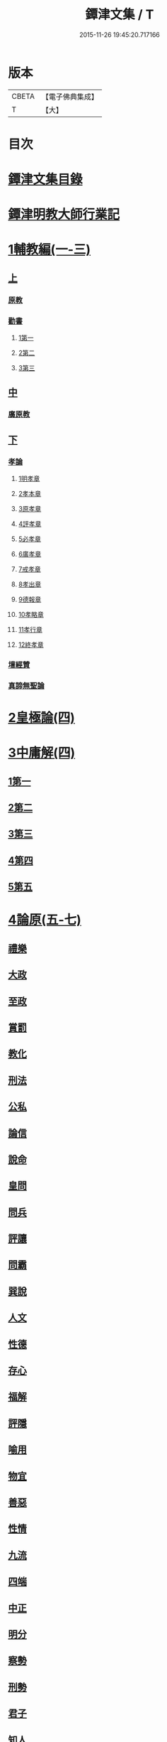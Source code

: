#+TITLE: 鐔津文集 / T
#+DATE: 2015-11-26 19:45:20.717166
* 版本
 |     CBETA|【電子佛典集成】|
 |         T|【大】     |

* 目次
* [[file:KR6r0148_001.txt::001-0646c27][鐔津文集目錄]]
* [[file:KR6r0148_001.txt::0648a15][鐔津明教大師行業記]]
* [[file:KR6r0148_001.txt::0648c23][1輔教編(一-三)]]
** [[file:KR6r0148_001.txt::0648c23][上]]
*** [[file:KR6r0148_001.txt::0648c24][原教]]
*** [[file:KR6r0148_001.txt::0651c20][勸書]]
**** [[file:KR6r0148_001.txt::0651c20][1第一]]
**** [[file:KR6r0148_001.txt::0652c23][2第二]]
**** [[file:KR6r0148_001.txt::0653c12][3第三]]
** [[file:KR6r0148_002.txt::002-0654b5][中]]
*** [[file:KR6r0148_002.txt::002-0654b6][廣原教]]
** [[file:KR6r0148_003.txt::003-0660a23][下]]
*** [[file:KR6r0148_003.txt::003-0660a24][孝論]]
**** [[file:KR6r0148_003.txt::0660b12][1明孝章]]
**** [[file:KR6r0148_003.txt::0660b21][2孝本章]]
**** [[file:KR6r0148_003.txt::0660c3][3原孝章]]
**** [[file:KR6r0148_003.txt::0660c22][4評孝章]]
**** [[file:KR6r0148_003.txt::0661a8][5必孝章]]
**** [[file:KR6r0148_003.txt::0661b4][6廣孝章]]
**** [[file:KR6r0148_003.txt::0661b20][7戒孝章]]
**** [[file:KR6r0148_003.txt::0661c6][8孝出章]]
**** [[file:KR6r0148_003.txt::0661c15][9德報章]]
**** [[file:KR6r0148_003.txt::0662a1][10孝略章]]
**** [[file:KR6r0148_003.txt::0662a20][11孝行章]]
**** [[file:KR6r0148_003.txt::0662b10][12終孝章]]
*** [[file:KR6r0148_003.txt::0662c4][壇經贊]]
*** [[file:KR6r0148_003.txt::0664b11][真諦無聖論]]
* [[file:KR6r0148_004.txt::004-0664c18][2皇極論(四)]]
* [[file:KR6r0148_004.txt::0665c26][3中庸解(四)]]
** [[file:KR6r0148_004.txt::0665c26][1第一]]
** [[file:KR6r0148_004.txt::0666a25][2第二]]
** [[file:KR6r0148_004.txt::0666b20][3第三]]
** [[file:KR6r0148_004.txt::0667a1][4第四]]
** [[file:KR6r0148_004.txt::0667b19][5第五]]
* [[file:KR6r0148_005.txt::005-0667c23][4論原(五-七)]]
** [[file:KR6r0148_005.txt::005-0667c24][禮樂]]
** [[file:KR6r0148_005.txt::0668b13][大政]]
** [[file:KR6r0148_005.txt::0668c22][至政]]
** [[file:KR6r0148_005.txt::0669a27][賞罰]]
** [[file:KR6r0148_005.txt::0669c1][教化]]
** [[file:KR6r0148_005.txt::0669c29][刑法]]
** [[file:KR6r0148_005.txt::0670c15][公私]]
** [[file:KR6r0148_005.txt::0671a27][論信]]
** [[file:KR6r0148_005.txt::0671c9][說命]]
** [[file:KR6r0148_005.txt::0672a27][皇問]]
** [[file:KR6r0148_006.txt::006-0672c17][問兵]]
** [[file:KR6r0148_006.txt::0673a18][評讓]]
** [[file:KR6r0148_006.txt::0673b24][問霸]]
** [[file:KR6r0148_006.txt::0673c28][巽說]]
** [[file:KR6r0148_006.txt::0674a26][人文]]
** [[file:KR6r0148_006.txt::0674b25][性德]]
** [[file:KR6r0148_006.txt::0675a6][存心]]
** [[file:KR6r0148_006.txt::0675b13][福解]]
** [[file:KR6r0148_006.txt::0675c11][評隱]]
** [[file:KR6r0148_006.txt::0676a15][喻用]]
** [[file:KR6r0148_006.txt::0676b17][物宜]]
** [[file:KR6r0148_006.txt::0676c3][善惡]]
** [[file:KR6r0148_006.txt::0676c24][性情]]
** [[file:KR6r0148_006.txt::0677a24][九流]]
** [[file:KR6r0148_006.txt::0677b12][四端]]
** [[file:KR6r0148_007.txt::007-0677c12][中正]]
** [[file:KR6r0148_007.txt::0678a7][明分]]
** [[file:KR6r0148_007.txt::0678a26][察勢]]
** [[file:KR6r0148_007.txt::0678b15][刑勢]]
** [[file:KR6r0148_007.txt::0678c2][君子]]
** [[file:KR6r0148_007.txt::0678c11][知人]]
** [[file:KR6r0148_007.txt::0679a2][品論]]
** [[file:KR6r0148_007.txt::0679b11][解譏]]
** [[file:KR6r0148_007.txt::0679b20][風俗]]
** [[file:KR6r0148_007.txt::0679c5][仁孝]]
** [[file:KR6r0148_007.txt::0679c10][問經]]
** [[file:KR6r0148_007.txt::0680a12][問交]]
** [[file:KR6r0148_007.txt::0680b19][師道]]
** [[file:KR6r0148_007.txt::0680c7][道德]]
** [[file:KR6r0148_007.txt::0680c14][治心]]
* [[file:KR6r0148_007.txt::0681a2][5雜著(七-八)]]
** [[file:KR6r0148_007.txt::0681a3][紀復古]]
** [[file:KR6r0148_007.txt::0681b11][文說]]
** [[file:KR6r0148_007.txt::0681c1][議旱對]]
** [[file:KR6r0148_007.txt::0682a17][夷惠辨]]
** [[file:KR6r0148_007.txt::0682c8][唐太宗述]]
** [[file:KR6r0148_007.txt::0683a23][易術解]]
** [[file:KR6r0148_008.txt::008-0683c13][逍遙篇]]
** [[file:KR6r0148_008.txt::0685a16][西山移文]]
** [[file:KR6r0148_008.txt::0685b14][哀屠龍文]]
** [[file:KR6r0148_008.txt::0685c13][記龍鳴]]
** [[file:KR6r0148_008.txt::0686a10][寂子解]]
** [[file:KR6r0148_008.txt::0686c9][寂子解傲]]
* [[file:KR6r0148_008.txt::0687a4][6（書）(八-九)]]
** [[file:KR6r0148_008.txt::0687a4][萬言書上仁宗皇帝]]
** [[file:KR6r0148_009.txt::009-0691a22][再書上仁宗皇帝]]
** [[file:KR6r0148_009.txt::0691c26][書啟]]
*** [[file:KR6r0148_009.txt::0691c26][上韓相公書]]
*** [[file:KR6r0148_009.txt::0692c5][再上韓相公書]]
*** [[file:KR6r0148_009.txt::0692c26][重上韓相公書]]
*** [[file:KR6r0148_009.txt::0693b22][又上韓相公書]]
*** [[file:KR6r0148_009.txt::0693c19][上富相公書]]
*** [[file:KR6r0148_009.txt::0694b17][上張端明書]]
*** [[file:KR6r0148_009.txt::0694c16][上田樞密書]]
*** [[file:KR6r0148_009.txt::0695a22][上曾參政書]]
*** [[file:KR6r0148_009.txt::0695c7][上趙內翰書]]
*** [[file:KR6r0148_009.txt::0696a5][上呂內翰書]]
*** [[file:KR6r0148_009.txt::0696b4][上歐陽侍郎書]]
*** [[file:KR6r0148_009.txt::0696b28][上曾相公書]]
*** [[file:KR6r0148_009.txt::0696c21][謝李太尉啟]]
* [[file:KR6r0148_010.txt::010-0697b5][7書啟狀(一○)]]
** [[file:KR6r0148_010.txt::010-0697b6][與關彥長祕書書]]
** [[file:KR6r0148_010.txt::0697c10][答茹祕校書]]
** [[file:KR6r0148_010.txt::0698a18][與章表民祕書書]]
** [[file:KR6r0148_010.txt::0698b19][與章潘二祕書書]]
** [[file:KR6r0148_010.txt::0698c18][與馬著作書]]
** [[file:KR6r0148_010.txt::0699a17][與周感之員外書]]
** [[file:KR6r0148_010.txt::0699b24][答王正仲祕書書]]
** [[file:KR6r0148_010.txt::0699c12][受佛日山請先狀上蔡君謨侍郎]]
** [[file:KR6r0148_010.txt::0699c22][與通判而下眾官]]
** [[file:KR6r0148_010.txt::0700a2][與諸山尊宿僧官]]
** [[file:KR6r0148_010.txt::0700a10][與諸檀越書]]
** [[file:KR6r0148_010.txt::0700a16][赴佛日山請起程申狀]]
** [[file:KR6r0148_010.txt::0700a20][接杭州知府觀文胡侍郎先狀]]
** [[file:KR6r0148_010.txt::0700b3][接錢唐知縣先狀]]
** [[file:KR6r0148_010.txt::0700b12][接大覺禪師先書]]
** [[file:KR6r0148_010.txt::0700b17][謝王侍讀侍郎]]
** [[file:KR6r0148_010.txt::0700b26][謝沈司封提刑]]
** [[file:KR6r0148_010.txt::0700c7][謝王密諫知府惠詩]]
** [[file:KR6r0148_010.txt::0700c17][與瀛州李給事]]
** [[file:KR6r0148_010.txt::0700c23][與廣西王提刑]]
** [[file:KR6r0148_010.txt::0701a3][與陳令舉賢良]]
** [[file:KR6r0148_010.txt::0701a13][與潤州王給事]]
** [[file:KR6r0148_010.txt::0701a19][與王提刑學士]]
** [[file:KR6r0148_010.txt::0701a25][與陸推官]]
** [[file:KR6r0148_010.txt::0701b2][與張國博知縣]]
** [[file:KR6r0148_010.txt::0701b7][謝錢唐方少府]]
** [[file:KR6r0148_010.txt::0701b12][與仁和趙少府]]
** [[file:KR6r0148_010.txt::0701b17][與沈少卿見訪]]
** [[file:KR6r0148_010.txt::0701b21][與祖龍圖罷任杭州]]
** [[file:KR6r0148_010.txt::0701b26][送詩與楊公濟]]
** [[file:KR6r0148_010.txt::0701c3][還章監簿門狀]]
** [[file:KR6r0148_010.txt::0701c7][與石門月禪師]]
** [[file:KR6r0148_010.txt::0701c23][與黃龍南禪師]]
** [[file:KR6r0148_010.txt::0702a5][答黃龍山南禪師]]
** [[file:KR6r0148_010.txt::0702a14][與圓通禪師]]
** [[file:KR6r0148_010.txt::0702a21][又與圓通禪師]]
** [[file:KR6r0148_010.txt::0702a27][答圓通禪師讓院]]
** [[file:KR6r0148_010.txt::0702b7][答萬壽長老]]
** [[file:KR6r0148_010.txt::0702b14][與萬壽長老]]
** [[file:KR6r0148_010.txt::0702b22][謝杭州寶月僧正]]
** [[file:KR6r0148_010.txt::0702b26][退金山荼筵]]
** [[file:KR6r0148_010.txt::0702c3][與東林知事]]
** [[file:KR6r0148_010.txt::0702c10][與楚上人]]
** [[file:KR6r0148_010.txt::0702c18][發供養主與檀那]]
* [[file:KR6r0148_011.txt::011-0703a5][8敘(一一)]]
** [[file:KR6r0148_011.txt::011-0703a6][傳法正宗定祖圖敘]]
** [[file:KR6r0148_011.txt::0703b12][六祖法寶記敘]]
** [[file:KR6r0148_011.txt::0703c10][明州五峯良和尚語錄敘]]
** [[file:KR6r0148_011.txt::0704a4][武陵集敘]]
** [[file:KR6r0148_011.txt::0704b5][原宗集敘]]
** [[file:KR6r0148_011.txt::0704b28][移石詩敘]]
** [[file:KR6r0148_011.txt::0704c24][法雲十詠詩敘]]
** [[file:KR6r0148_011.txt::0705a27][法喜堂詩敘]]
** [[file:KR6r0148_011.txt::0705b22][山茨堂敘]]
** [[file:KR6r0148_011.txt::0705c9][趣軒叔]]
** [[file:KR6r0148_011.txt::0705c21][山游唱和詩集敘]]
** [[file:KR6r0148_011.txt::0706a29][山游唱和詩集後敘]]
** [[file:KR6r0148_011.txt::0706b20][與月上人更字敘]]
** [[file:KR6r0148_011.txt::0706c12][周感之更字敘]]
** [[file:KR6r0148_011.txt::0707a9][送潯陽姚駕部敘]]
** [[file:KR6r0148_011.txt::0707b20][送郭公甫朝奉詩敘]]
** [[file:KR6r0148_011.txt::0707c11][送王仲寧祕丞歌敘]]
** [[file:KR6r0148_011.txt::0708a4][送周感之入京詩敘]]
** [[file:KR6r0148_011.txt::0708a26][送周公濟詩敘]]
** [[file:KR6r0148_011.txt::0708b20][送周感之祕書南還敘]]
** [[file:KR6r0148_011.txt::0708c17][送林野夫秀才歸潮陽敘]]
** [[file:KR6r0148_011.txt::0709a21][送梵才吉師還天台歌敘]]
** [[file:KR6r0148_011.txt::0709b11][送真法師歸廬山敘]]
* [[file:KR6r0148_012.txt::012-0709c11][9志記銘題(一二)]]
** [[file:KR6r0148_012.txt::012-0709c12][武林山志]]
** [[file:KR6r0148_012.txt::0710c19][游南屏山記]]
** [[file:KR6r0148_012.txt::0711a26][解獨秀石名]]
** [[file:KR6r0148_012.txt::0711b12][無為軍崇壽禪院轉輪大藏記]]
** [[file:KR6r0148_012.txt::0711c7][漳州崇福禪院千佛閣記]]
** [[file:KR6r0148_012.txt::0712a18][泐潭雙閣銘]]
** [[file:KR6r0148_012.txt::0712b18][清軒銘]]
** [[file:KR6r0148_012.txt::0712c13][南軒銘]]
** [[file:KR6r0148_012.txt::0712c29][舊研銘]]
** [[file:KR6r0148_012.txt::0713a8][題錢唐西湖詮上人荷香亭壁]]
** [[file:KR6r0148_012.txt::0713a16][文中子碑]]
** [[file:KR6r0148_012.txt::0713b26][杭州武林天竺寺故大法師慈雲式公行業曲記]]
* [[file:KR6r0148_013.txt::013-0715c21][10碑記銘表辭(一三)]]
** [[file:KR6r0148_013.txt::013-0715c22][秀州資聖禪院故和尚勤公塔銘]]
** [[file:KR6r0148_013.txt::0716b5][秀州資聖禪院故暹禪師影堂記]]
** [[file:KR6r0148_013.txt::0716c21][故靈隱普慈大師塔銘]]
** [[file:KR6r0148_013.txt::0717b4][杭州石壁山保勝寺故紹大德塔表]]
** [[file:KR6r0148_013.txt::0717c11][致政侍郎中山公哀辭]]
** [[file:KR6r0148_013.txt::0718a11][李晦叔推官哀辭]]
** [[file:KR6r0148_013.txt::0718b6][周叔智哀辭]]
* [[file:KR6r0148_013.txt::0718c4][11（述題書贊傳題）(一三)]]
** [[file:KR6r0148_013.txt::0718c4][秀州精嚴寺行道舍利述]]
** [[file:KR6r0148_013.txt::0719a8][題遠公影堂壁]]
** [[file:KR6r0148_013.txt::0719b7][題梅福傳後]]
** [[file:KR6r0148_013.txt::0719c3][書文中子傳後]]
** [[file:KR6r0148_013.txt::0719c22][書李翰林集後]]
** [[file:KR6r0148_013.txt::0720a18][書諸葛武侯傳後]]
** [[file:KR6r0148_013.txt::0720b9][書范睢傳後]]
** [[file:KR6r0148_013.txt::0720b23][唐叚太尉傳贊]]
** [[file:KR6r0148_013.txt::0720c8][好善贊]]
** [[file:KR6r0148_013.txt::0721a3][陸蟾傳]]
** [[file:KR6r0148_013.txt::0721a21][韓曠傳]]
** [[file:KR6r0148_013.txt::0721b5][評北山清公書]]
** [[file:KR6r0148_013.txt::0722a1][評唐續僧傳可禪祖事]]
* [[file:KR6r0148_014.txt::014-0722a14][12非韓(一四-一六)]]
** [[file:KR6r0148_014.txt::014-0722a15][非韓子三十篇]]
*** [[file:KR6r0148_014.txt::014-0722a19][1第一]]
*** [[file:KR6r0148_015.txt::015-0726c18][2第二]]
*** [[file:KR6r0148_015.txt::0727a8][3第三]]
*** [[file:KR6r0148_015.txt::0727c25][4第四]]
*** [[file:KR6r0148_015.txt::0728b1][5第五]]
*** [[file:KR6r0148_015.txt::0728b23][6第六]]
*** [[file:KR6r0148_015.txt::0728c4][7第七]]
*** [[file:KR6r0148_015.txt::0729a12][8第八]]
*** [[file:KR6r0148_015.txt::0730a6][9第九]]
*** [[file:KR6r0148_015.txt::0730c3][10第十]]
*** [[file:KR6r0148_015.txt::0731b8][11第十一]]
*** [[file:KR6r0148_015.txt::0732b4][12第十二]]
*** [[file:KR6r0148_015.txt::0732b25][13第十三]]
*** [[file:KR6r0148_016.txt::016-0732c17][14第十四]]
*** [[file:KR6r0148_016.txt::0733a13][15第十五]]
*** [[file:KR6r0148_016.txt::0733b28][16第十六]]
*** [[file:KR6r0148_016.txt::0733c7][17第十七]]
*** [[file:KR6r0148_016.txt::0734b16][18第十八]]
*** [[file:KR6r0148_016.txt::0735b5][19第十九]]
*** [[file:KR6r0148_016.txt::0735b12][20第二十]]
*** [[file:KR6r0148_016.txt::0735c9][21第二十一]]
*** [[file:KR6r0148_016.txt::0735c25][22第二十二]]
*** [[file:KR6r0148_016.txt::0736a7][23第二十三]]
*** [[file:KR6r0148_016.txt::0736a12][24第二十四]]
*** [[file:KR6r0148_016.txt::0736a16][25第二十五]]
*** [[file:KR6r0148_016.txt::0736c17][26第二十六]]
*** [[file:KR6r0148_016.txt::0736c22][27第二十七]]
*** [[file:KR6r0148_016.txt::0737b10][28第二十八]]
*** [[file:KR6r0148_016.txt::0737c13][29第二十九]]
*** [[file:KR6r0148_016.txt::0738a8][30第三十]]
* [[file:KR6r0148_017.txt::017-0738b5][13古律詩共六十首(一七)]]
** [[file:KR6r0148_017.txt::017-0738b6][三高僧詩]]
*** [[file:KR6r0148_017.txt::017-0738b11][霅之晝能清秀]]
*** [[file:KR6r0148_017.txt::017-0738b18][越之澈如氷雪]]
*** [[file:KR6r0148_017.txt::017-0738b25][杭之標摩雲霄]]
*** [[file:KR6r0148_017.txt::0738c2][送章表民祕書]]
** [[file:KR6r0148_017.txt::0739a18][古意]]
*** [[file:KR6r0148_017.txt::0739a19][一]]
*** [[file:KR6r0148_017.txt::0739a22][二]]
*** [[file:KR6r0148_017.txt::0739a28][三]]
*** [[file:KR6r0148_017.txt::0739b5][四]]
*** [[file:KR6r0148_017.txt::0739b11][五]]
** [[file:KR6r0148_017.txt::0739b18][游龍山訪道士李仙師]]
** [[file:KR6r0148_017.txt::0739b28][感遇]]
*** [[file:KR6r0148_017.txt::0739b29][一]]
*** [[file:KR6r0148_017.txt::0739c3][二]]
*** [[file:KR6r0148_017.txt::0739c8][三]]
*** [[file:KR6r0148_017.txt::0739c14][四]]
*** [[file:KR6r0148_017.txt::0739c21][五]]
*** [[file:KR6r0148_017.txt::0739c27][六]]
*** [[file:KR6r0148_017.txt::0740a7][七]]
*** [[file:KR6r0148_017.txt::0740a11][八]]
*** [[file:KR6r0148_017.txt::0740a16][九]]
** [[file:KR6r0148_017.txt::0740a23][懷越中兼示山陰諸開士]]
** [[file:KR6r0148_017.txt::0740a29][早秋吟]]
** [[file:KR6r0148_017.txt::0740b8][群賢宿山賦得暮雲嵒下宿]]
** [[file:KR6r0148_017.txt::0740b12][浙江晚望]]
** [[file:KR6r0148_017.txt::0740b16][題徑山寺]]
** [[file:KR6r0148_017.txt::0740b20][郎侍郎致仕]]
** [[file:KR6r0148_017.txt::0740b24][山中早梅]]
** [[file:KR6r0148_017.txt::0740b28][汎若耶溪]]
** [[file:KR6r0148_017.txt::0740c3][書毛有章園亭]]
** [[file:KR6r0148_017.txt::0740c7][山亭晚春]]
** [[file:KR6r0148_017.txt::0740c11][自贈]]
** [[file:KR6r0148_017.txt::0740c15][夏日無雨]]
** [[file:KR6r0148_017.txt::0740c19][歲暮書懷]]
** [[file:KR6r0148_017.txt::0740c23][山中早行]]
** [[file:KR6r0148_017.txt::0740c27][湖上晚歸]]
** [[file:KR6r0148_017.txt::0741a2][季春寄友生]]
** [[file:KR6r0148_017.txt::0741a6][寄懷泐潭山月禪師]]
** [[file:KR6r0148_017.txt::0741a10][送客還北闕道中作]]
** [[file:KR6r0148_017.txt::0741a14][次韻無➚赴承天再命]]
** [[file:KR6r0148_017.txt::0741a18][山舍晚歸]]
** [[file:KR6r0148_017.txt::0741a22][讀書]]
** [[file:KR6r0148_017.txt::0741a26][送廬隱士歸廬山]]
** [[file:KR6r0148_017.txt::0741b1][還南屏山即事]]
** [[file:KR6r0148_017.txt::0741b6][入石壁山]]
** [[file:KR6r0148_017.txt::0741b11][山中自怡謝所知]]
** [[file:KR6r0148_017.txt::0741b16][寄承天元老]]
** [[file:KR6r0148_017.txt::0741b21][誡題]]
** [[file:KR6r0148_017.txt::0741b26][元日]]
** [[file:KR6r0148_017.txt::0741c2][著書罷思南還復會客自番禺來因賦此詩]]
** [[file:KR6r0148_017.txt::0741c8][冷泉獨賞寄冲晦上人]]
** [[file:KR6r0148_017.txt::0741c13][遣興三絕]]
** [[file:KR6r0148_017.txt::0741c20][書南山六和寺]]
** [[file:KR6r0148_017.txt::0741c23][寒食日雨中]]
** [[file:KR6r0148_017.txt::0741c26][早起]]
** [[file:KR6r0148_017.txt::0741c29][對喜鵲]]
** [[file:KR6r0148_017.txt::0742a3][寄晤冲晦]]
** [[file:KR6r0148_017.txt::0742a6][洗筆]]
** [[file:KR6r0148_017.txt::0742a9][遊大慈山書晝上人壁]]
** [[file:KR6r0148_017.txt::0742a12][清溪]]
* [[file:KR6r0148_018.txt::018-0742a21][14（與楊公濟晤冲晦山游唱和詩）(一八)]]
** [[file:KR6r0148_018.txt::018-0742a28][東山沙門契嵩上]]
** [[file:KR6r0148_018.txt::0742b4][章安楊蟠次韻]]
** [[file:KR6r0148_018.txt::0742b9][錢湖草堂沙門惟晤次韻上]]
** [[file:KR6r0148_018.txt::0742b14][約冲晦宿東山禪寺精舍先寄]]
** [[file:KR6r0148_018.txt::0742b19][次韻和詶]]
** [[file:KR6r0148_018.txt::0742b24][將訪永安東山禪師先寄]]
** [[file:KR6r0148_018.txt::0742b29][次韻和詶]]
** [[file:KR6r0148_018.txt::0742c5][宿永安方丈書呈東山禪師]]
** [[file:KR6r0148_018.txt::0742c10][次韻和詶]]
** [[file:KR6r0148_018.txt::0742c15][次韻奉和]]
** [[file:KR6r0148_018.txt::0742c20][嘉公濟冲晦見訪]]
** [[file:KR6r0148_018.txt::0742c25][次韻和詶]]
** [[file:KR6r0148_018.txt::0743a1][次韻和詶]]
** [[file:KR6r0148_018.txt::0743a6][遊靈隱遇雨呈普慈及二詩翁]]
** [[file:KR6r0148_018.txt::0743a11][次韻和詶]]
** [[file:KR6r0148_018.txt::0743a16][次韻和詶]]
** [[file:KR6r0148_018.txt::0743a21][同公濟冲晦宿靈隱夜晴]]
** [[file:KR6r0148_018.txt::0743a26][次韻和詶]]
** [[file:KR6r0148_018.txt::0743b2][次韻和詶]]
** [[file:KR6r0148_018.txt::0743b7][早過天竺呈明智及同遊二老]]
** [[file:KR6r0148_018.txt::0743b12][次韻和詶]]
** [[file:KR6r0148_018.txt::0743b17][次韻和詶]]
** [[file:KR6r0148_018.txt::0743b22][南㵎傍遊戲呈公濟冲晦]]
** [[file:KR6r0148_018.txt::0743b27][次韻和詶]]
** [[file:KR6r0148_018.txt::0743c3][次韻和詶]]
** [[file:KR6r0148_018.txt::0743c8][遊天竺上寺呈東山仲靈冲晦]]
** [[file:KR6r0148_018.txt::0743c13][次韻和詶]]
** [[file:KR6r0148_018.txt::0743c18][次韻和詶]]
** [[file:KR6r0148_018.txt::0743c23][同公濟冲晦遊天竺兼簡呈伯周禪老]]
** [[file:KR6r0148_018.txt::0743c28][次韻和詶]]
** [[file:KR6r0148_018.txt::0744a4][次韻和詶]]
** [[file:KR6r0148_018.txt::0744a9][宿天竺再贈東山禪師與冲晦]]
** [[file:KR6r0148_018.txt::0744a14][次韻奉和]]
** [[file:KR6r0148_018.txt::0744a19][次韻奉和]]
** [[file:KR6r0148_018.txt::0744a24][宿天竺寺賦聞泉呈二老]]
** [[file:KR6r0148_018.txt::0744a28][同賦聞泉]]
** [[file:KR6r0148_018.txt::0744b3][同賦聞泉]]
** [[file:KR6r0148_018.txt::0744b7][送公濟冲晦出山兼簡駐泊李思文]]
** [[file:KR6r0148_018.txt::0744b12][次韻奉詶]]
** [[file:KR6r0148_018.txt::0744b17][次韻奉和]]
** [[file:KR6r0148_018.txt::0744b22][遊山歸遇雨呈仲靈冲晦]]
** [[file:KR6r0148_018.txt::0744b27][次韻和詶]]
** [[file:KR6r0148_018.txt::0744c3][次韻奉和詶]]
** [[file:KR6r0148_018.txt::0744c8][山中回憶東山老]]
** [[file:KR6r0148_018.txt::0744c13][次韻奉詶]]
** [[file:KR6r0148_018.txt::0744c18][連得公濟出山道中見示二篇鄙思枯涸奉和不暇且乞罷唱]]
** [[file:KR6r0148_018.txt::0744c24][次韻奉詶]]
** [[file:KR6r0148_018.txt::0744c29][出山至中途寄永安禪師]]
** [[file:KR6r0148_018.txt::0745a5][次韻和詶]]
** [[file:KR6r0148_018.txt::0745a10][公濟冲晦出山次日奉寄]]
** [[file:KR6r0148_018.txt::0745a15][次韻奉詶]]
** [[file:KR6r0148_018.txt::0745a20][次韻奉詶]]
** [[file:KR6r0148_018.txt::0745a25][次韻奉和]]
** [[file:KR6r0148_018.txt::0745b1][歲暮還西塢寄公濟無辯]]
** [[file:KR6r0148_018.txt::0745b5][次韻奉和]]
** [[file:KR6r0148_018.txt::0745b9][次韻奉詶]]
** [[file:KR6r0148_018.txt::0745b13][次韻奉和]]
** [[file:KR6r0148_018.txt::0745b17][寄東山禪師]]
** [[file:KR6r0148_018.txt::0745b21][次韻奉詶]]
** [[file:KR6r0148_018.txt::0745b25][楊蟠雪夜登湧金樓詩]]
** [[file:KR6r0148_018.txt::0745c5][次韻奉詶]]
** [[file:KR6r0148_018.txt::0745c10][寄勉冲晦速和拙什]]
** [[file:KR6r0148_018.txt::0745c15][次韻奉詶]]
** [[file:KR6r0148_018.txt::0745c20][新歲連雨不止因寄公濟兼簡賢令強公]]
** [[file:KR6r0148_018.txt::0745c26][次韻和詶]]
** [[file:KR6r0148_018.txt::0746a2][竊觀仲靈久雨詩且道余與公濟吟從之意輒次韻奉和]]
** [[file:KR6r0148_018.txt::0746a8][重次元韻]]
** [[file:KR6r0148_018.txt::0746a13][又次韻奉寄強令]]
** [[file:KR6r0148_018.txt::0746a18][重次韻奉詶]]
* [[file:KR6r0148_019.txt::019-0746b4][15附錄諸師著述(一九)]]
** [[file:KR6r0148_019.txt::019-0746b5][序]]
** [[file:KR6r0148_019.txt::0747b23][又序]]
** [[file:KR6r0148_019.txt::0748a27][禮嵩禪師塔詩]]
** [[file:KR6r0148_019.txt::0748b18][吊嵩禪師詩]]
** [[file:KR6r0148_019.txt::0749a22][贊明教大師]]
** [[file:KR6r0148_019.txt::0749b22][題明教禪師手帖後]]
** [[file:KR6r0148_019.txt::0749c20][又帖]]
* [[file:KR6r0148_019.txt::0750a19][鐔津集重刊疏]]
* [[file:KR6r0148_019.txt::0750b19][重刻鐔津文集後序]]
* 卷
** [[file:KR6r0148_001.txt][鐔津文集 1]]
** [[file:KR6r0148_002.txt][鐔津文集 2]]
** [[file:KR6r0148_003.txt][鐔津文集 3]]
** [[file:KR6r0148_004.txt][鐔津文集 4]]
** [[file:KR6r0148_005.txt][鐔津文集 5]]
** [[file:KR6r0148_006.txt][鐔津文集 6]]
** [[file:KR6r0148_007.txt][鐔津文集 7]]
** [[file:KR6r0148_008.txt][鐔津文集 8]]
** [[file:KR6r0148_009.txt][鐔津文集 9]]
** [[file:KR6r0148_010.txt][鐔津文集 10]]
** [[file:KR6r0148_011.txt][鐔津文集 11]]
** [[file:KR6r0148_012.txt][鐔津文集 12]]
** [[file:KR6r0148_013.txt][鐔津文集 13]]
** [[file:KR6r0148_014.txt][鐔津文集 14]]
** [[file:KR6r0148_015.txt][鐔津文集 15]]
** [[file:KR6r0148_016.txt][鐔津文集 16]]
** [[file:KR6r0148_017.txt][鐔津文集 17]]
** [[file:KR6r0148_018.txt][鐔津文集 18]]
** [[file:KR6r0148_019.txt][鐔津文集 19]]
